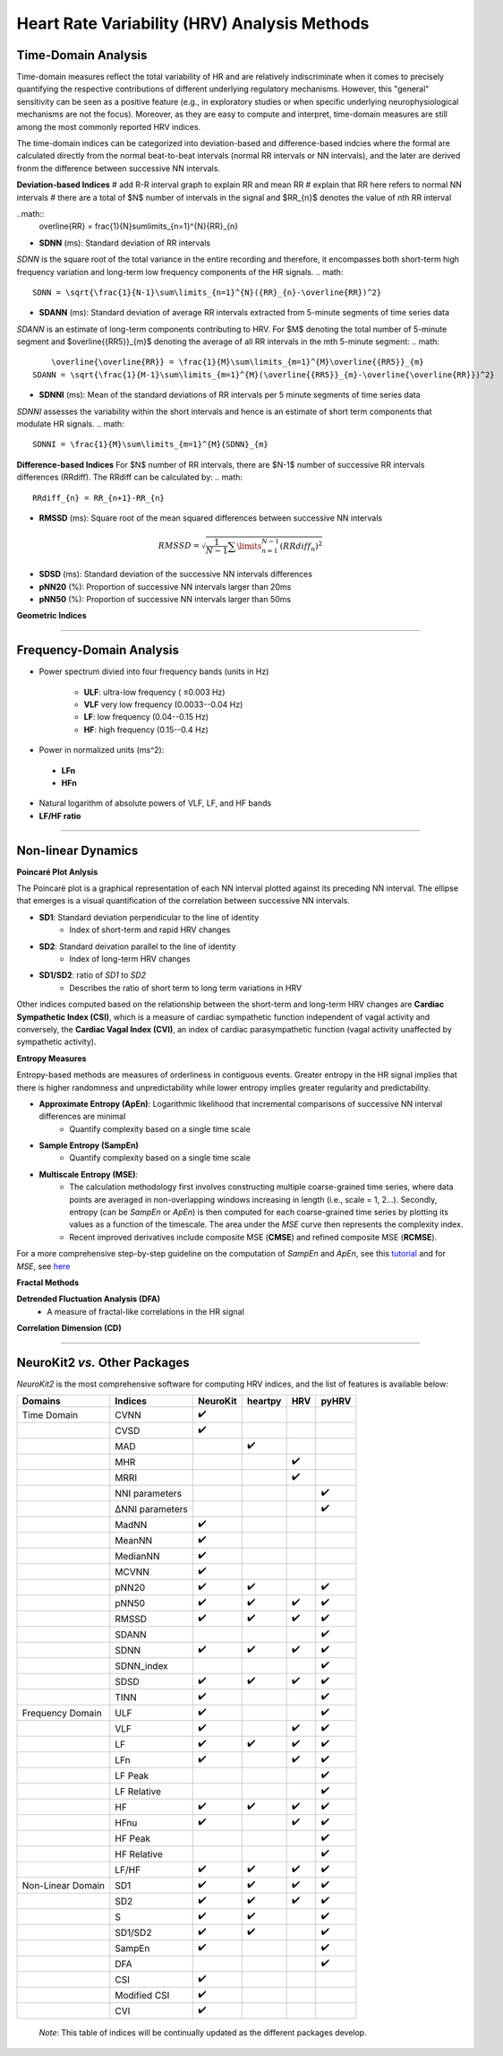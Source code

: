 Heart Rate Variability (HRV) Analysis Methods
======================================


Time-Domain Analysis
---------------------
Time-domain measures reflect the total variability of HR and are relatively indiscriminate when it comes to precisely quantifying the respective contributions of different underlying regulatory mechanisms. 
However, this "general" sensitivity can be seen as a positive feature (e.g., in exploratory studies or when specific underlying neurophysiological mechanisms are not the focus). 
Moreover, as they are easy to compute and interpret, time-domain measures are still among the most commonly reported HRV indices.

The time-domain indices can be categorized into deviation-based and difference-based indcies where the formal are calculated directly from the normal beat-to-beat intervals (normal RR intervals or NN intervals), and the later are derived fronm the difference between successive NN intervals.

**Deviation-based Indices**
# add R-R interval graph to explain RR and mean RR
# explain that RR here refers to normal NN intervals
# there are a total of $N$ number of intervals in the signal and $RR_{n}$ denotes the value of nth RR interval

..math::
	\overline{RR} = \frac{1}{N}\sum\limits_{n=1}^{N}{RR}_{n}


- **SDNN** (ms): Standard deviation of RR intervals
*SDNN* is the square root of the total variance in the entire recording and therefore, it encompasses both short-term high frequency variation and long-term low frequency components of the HR signals.
.. math::
    SDNN = \sqrt{\frac{1}{N-1}\sum\limits_{n=1}^{N}({RR}_{n}-\overline{RR})^2}

	
- **SDANN** (ms): Standard deviation of average RR intervals extracted from 5-minute segments of time series data
*SDANN* is an estimate of long-term components contributing to HRV.
For $M$ denoting the total number of 5-minute segment and $\overline{{RR5}}_{m}$ denoting the average of all RR intervals in the mth 5-minute segment:
.. math::
	\overline{\overline{RR}} = \frac{1}{M}\sum\limits_{m=1}^{M}\overline{{RR5}}_{m}
    SDANN = \sqrt{\frac{1}{M-1}\sum\limits_{m=1}^{M}(\overline{{RR5}}_{m}-\overline{\overline{RR}})^2}


- **SDNNI** (ms): Mean of the standard deviations of RR intervals per 5 minute segments of time series data
*SDNNI* assesses the variability within the short intervals and hence is an estimate of short term components that modulate HR signals.
.. math::
	SDNNI = \frac{1}{M}\sum\limits_{m=1}^{M}{SDNN}_{m}



**Difference-based Indices**
For $N$ number of RR intervals, there are $N-1$ number of successive RR intervals differences (RRdiff). The RRdiff can be calculated by:
.. math::
	RRdiff_{n} = RR_{n+1}-RR_{n}


- **RMSSD** (ms): Square root of the mean squared differences between successive NN intervals

.. math::
    RMSSD = \sqrt{\frac{1}{N-1}\sum\limits_{n=1}^{N-1}(RRdiff_{n})^2}

- **SDSD** (ms): Standard deviation of the successive NN intervals differences
- **pNN20** (%): Proportion of successive NN intervals larger than 20ms
- **pNN50** (%): Proportion of successive NN intervals larger than 50ms


**Geometric Indices**

****

Frequency-Domain Analysis
---------------------

- Power spectrum divied into four frequency bands (units in Hz)

   - **ULF**: ultra-low frequency ( ≤0.003 Hz)
   - **VLF** very low frequency (0.0033--0.04 Hz)
   - **LF**: low frequency (0.04--0.15 Hz)
   - **HF**: high frequency (0.15--0.4 Hz)

- Power in normalized units (ms^2): 
 - **LFn**
 - **HFn**

- Natural logarithm of absolute powers of VLF, LF, and HF bands

- **LF/HF ratio**

****

Non-linear Dynamics
---------------------

**Poincaré Plot Anlysis**

The Poincaré plot is a graphical representation of each NN interval plotted against its preceding NN interval. The ellipse that emerges is a visual quantification of the correlation between successive NN intervals.

- **SD1**: Standard deviation perpendicular to the line of identity
   - Index of short-term and rapid HRV changes

- **SD2**: Standard deivation parallel to the line of identity
   - Index of long-term HRV changes

- **SD1/SD2**: ratio of *SD1* to *SD2*
   - Describes the ratio of short term to long term variations in HRV

Other indices computed based on the relationship between the short-term and long-term HRV changes are **Cardiac Sympathetic Index (CSI)**, which is a measure of cardiac sympathetic function independent of vagal activity and conversely, the **Cardiac Vagal Index (CVI)**, an index of cardiac parasympathetic function (vagal activity unaffected by sympathetic activity).

**Entropy Measures**

Entropy-based methods are measures of orderliness in contiguous events. Greater entropy in the HR signal implies that there is higher randomness and unpredictability while lower entropy implies greater regularity and predictability.

- **Approximate Entropy (ApEn)**: Logarithmic likelihood that incremental comparisons of successive NN interval differences are minimal
   - Quantify complexity based on a single time scale

- **Sample Entropy (SampEn)**
   - Quantify complexity based on a single time scale

- **Multiscale Entropy (MSE)**: 
   - The calculation methodology first involves constructing multiple coarse-grained time series, where data points are averaged in non-overlapping windows increasing in length (i.e., scale = 1, 2...). Secondly, entropy (can be *SampEn* or *ApEn*) is then computed for each coarse-grained time series by plotting its values as a function of the timescale. The area under the *MSE* curve then represents the complexity index.
   - Recent improved derivatives include composite MSE (**CMSE**) and refined composite MSE (**RCMSE**).

For a more comprehensive step-by-step guideline on the computation of *SampEn* and *ApEn*, see this `tutorial <https://www.mdpi.com/1099-4300/21/6/541>`_ and for *MSE*, see `here <http://physionet.cps.unizar.es/physiotools/mse/tutorial/tutorial.pdf>`_


**Fractal Methods**

**Detrended Fluctuation Analysis (DFA)**
  - A measure of fractal-like correlations in the HR signal
  

**Correlation Dimension (CD)**


****

NeuroKit2 *vs.* Other Packages
---------------------
*NeuroKit2* is the most comprehensive software for computing HRV indices, and the list of features is available below:

+-------------------+----------------+-----------------+-----------------+-----------------+-----------------+
| Domains           | Indices        |     NeuroKit    |     heartpy     |       HRV       |       pyHRV     |
+===================+================+=================+=================+=================+=================+
| Time Domain       |   CVNN         |        ✔️       |                 |                 |                 |
+-------------------+----------------+-----------------+-----------------+-----------------+-----------------+
|                   |   CVSD         |         ✔️      |                 |                 |                 |
+-------------------+----------------+-----------------+-----------------+-----------------+-----------------+
|                   |    MAD         |                 |    ✔️           |                 |                 |
+-------------------+----------------+-----------------+-----------------+-----------------+-----------------+
|                   |    MHR         |                 |                 |      ✔️         |                 |
+-------------------+----------------+-----------------+-----------------+-----------------+-----------------+
|                   |    MRRI        |                 |                 |       ✔️        |                 |
+-------------------+----------------+-----------------+-----------------+-----------------+-----------------+
|                   | NNI parameters |                 |                 |                 |  ✔️             |
+-------------------+----------------+-----------------+-----------------+-----------------+-----------------+
|                   |ΔNNI parameters |                 |                 |                 |  ✔️             |
+-------------------+----------------+-----------------+-----------------+-----------------+-----------------+
|                   |   MadNN        |         ✔️      |                 |                 |                 |
+-------------------+----------------+-----------------+-----------------+-----------------+-----------------+
|                   |   MeanNN       |         ✔️      |                 |                 |                 |
+-------------------+----------------+-----------------+-----------------+-----------------+-----------------+
|                   |   MedianNN     |         ✔️      |                 |                 |                 |
+-------------------+----------------+-----------------+-----------------+-----------------+-----------------+
|                   |   MCVNN        |         ✔️      |                 |                 |                 |
+-------------------+----------------+-----------------+-----------------+-----------------+-----------------+
|                   |   pNN20        |         ✔️      |       ✔️        |                 |         ✔️      |
+-------------------+----------------+-----------------+-----------------+-----------------+-----------------+
|                   |   pNN50        |         ✔️      |       ✔️        |          ✔️     |         ✔️      |
+-------------------+----------------+-----------------+-----------------+-----------------+-----------------+
|                   |   RMSSD        |         ✔️      |       ✔️        |          ✔️     |         ✔️      |
+-------------------+----------------+-----------------+-----------------+-----------------+-----------------+
|                   |   SDANN        |                 |                 |                 |  ✔️             |
+-------------------+----------------+-----------------+-----------------+-----------------+-----------------+
|                   |   SDNN         |         ✔️      |       ✔️        |          ✔️     |         ✔️      |
+-------------------+----------------+-----------------+-----------------+-----------------+-----------------+
|                   |   SDNN_index   |                 |                 |                 |  ✔️             |
+-------------------+----------------+-----------------+-----------------+-----------------+-----------------+
|                   |   SDSD         |         ✔️      |       ✔️        |          ✔️     |         ✔️      |
+-------------------+----------------+-----------------+-----------------+-----------------+-----------------+
|                   |   TINN         |         ✔️      |                 |                 |         ✔️      |
+-------------------+----------------+-----------------+-----------------+-----------------+-----------------+
| Frequency Domain  |   ULF          |        ✔️       |                 |                 |        ✔️       |
+-------------------+----------------+-----------------+-----------------+-----------------+-----------------+
|                   |   VLF          |         ✔️      |                 |       ✔️        |         ✔️      |
+-------------------+----------------+-----------------+-----------------+-----------------+-----------------+
|                   |   LF           |         ✔️      |       ✔️        |          ✔️     |         ✔️      |
+-------------------+----------------+-----------------+-----------------+-----------------+-----------------+
|                   |   LFn          |         ✔️      |                 |       ✔️        |         ✔️      |
+-------------------+----------------+-----------------+-----------------+-----------------+-----------------+
|                   |   LF Peak      |                 |                 |                 |  ✔️             |
+-------------------+----------------+-----------------+-----------------+-----------------+-----------------+
|                   |   LF Relative  |                 |                 |                 |  ✔️             |
+-------------------+----------------+-----------------+-----------------+-----------------+-----------------+
|                   |   HF           |         ✔️      |       ✔️        |          ✔️     |         ✔️      |
+-------------------+----------------+-----------------+-----------------+-----------------+-----------------+
|                   |   HFnu         |         ✔️      |                 |       ✔️        |         ✔️      |
+-------------------+----------------+-----------------+-----------------+-----------------+-----------------+
|                   |  HF Peak       |                 |                 |                 |  ✔️             |
+-------------------+----------------+-----------------+-----------------+-----------------+-----------------+
|                   |  HF Relative   |                 |                 |                 |  ✔️             |
+-------------------+----------------+-----------------+-----------------+-----------------+-----------------+
|                   |   LF/HF        |         ✔️      |       ✔️        |          ✔️     |         ✔️      |
+-------------------+----------------+-----------------+-----------------+-----------------+-----------------+
| Non-Linear Domain |   SD1          |         ✔️      |       ✔️        |          ✔️     |         ✔️      |
+-------------------+----------------+-----------------+-----------------+-----------------+-----------------+
|                   |  SD2           |         ✔️      |       ✔️        |          ✔️     |         ✔️      |
+-------------------+----------------+-----------------+-----------------+-----------------+-----------------+
|                   |   S            |         ✔️      |       ✔️        |                 |         ✔️      |
+-------------------+----------------+-----------------+-----------------+-----------------+-----------------+
|                   |   SD1/SD2      |         ✔️      |       ✔️        |                 |         ✔️      |
+-------------------+----------------+-----------------+-----------------+-----------------+-----------------+
|                   |   SampEn       |         ✔️      |                 |                 |         ✔️      |
+-------------------+----------------+-----------------+-----------------+-----------------+-----------------+
|                   |  DFA           |                 |                 |                 |  ✔️             |
+-------------------+----------------+-----------------+-----------------+-----------------+-----------------+
|                   |   CSI          |         ✔️      |                 |                 |                 |
+-------------------+----------------+-----------------+-----------------+-----------------+-----------------+
|                   |   Modified CSI |         ✔️      |                 |                 |                 |
+-------------------+----------------+-----------------+-----------------+-----------------+-----------------+
|                   |   CVI          |         ✔️      |                 |                 |                 |
+-------------------+----------------+-----------------+-----------------+-----------------+-----------------+



 *Note*: This table of indices will be continually updated as the different packages develop.


